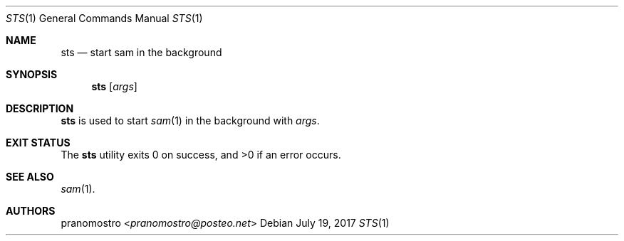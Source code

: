 .Dd July 19, 2017
.Dt STS 1
.Os

.Sh NAME
.Nm sts
.Nd start sam in the background

.Sh SYNOPSIS
.Nm
.Op Ar args

.Sh DESCRIPTION
.Nm
is used to start
.Xr sam 1
in the background with
.Ar args .

.Sh EXIT STATUS
.Ex -std

.Sh SEE ALSO
.Xr sam 1 .

.Sh AUTHORS
.An pranomostro Aq Mt pranomostro@posteo.net
